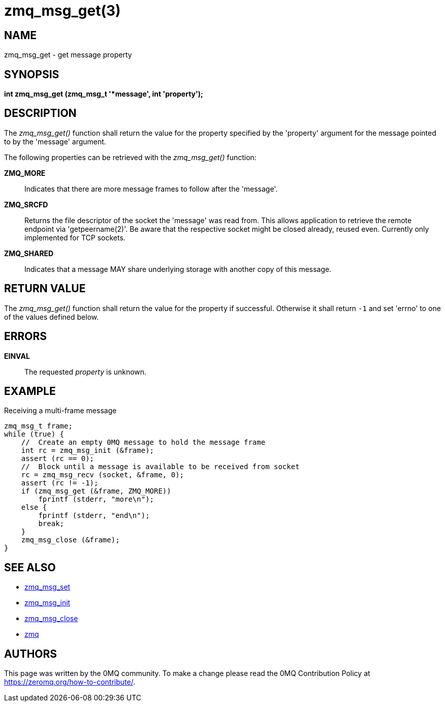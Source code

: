 = zmq_msg_get(3)


== NAME
zmq_msg_get - get message property


== SYNOPSIS
*int zmq_msg_get (zmq_msg_t '*message', int 'property');*


== DESCRIPTION
The _zmq_msg_get()_ function shall return the value for the property
specified by the 'property' argument for the message pointed to by the
'message' argument.

The following properties can be retrieved with the _zmq_msg_get()_ function:

*ZMQ_MORE*::
Indicates that there are more message frames to follow after the 'message'.

*ZMQ_SRCFD*::
Returns the file descriptor of the socket the 'message' was read from. This
allows application to retrieve the remote endpoint via 'getpeername(2)'. Be
aware that the respective socket might be closed already, reused even.
Currently only implemented for TCP sockets.

*ZMQ_SHARED*::
Indicates that a message MAY share underlying storage with another copy of
this message.

== RETURN VALUE
The _zmq_msg_get()_ function shall return the value for the property if
successful. Otherwise it shall return `-1` and set 'errno' to one of the
values defined below.


== ERRORS
*EINVAL*::
The requested _property_ is unknown.


== EXAMPLE
.Receiving a multi-frame message
----
zmq_msg_t frame;
while (true) {
    //  Create an empty 0MQ message to hold the message frame
    int rc = zmq_msg_init (&frame);
    assert (rc == 0);
    //  Block until a message is available to be received from socket
    rc = zmq_msg_recv (socket, &frame, 0);
    assert (rc != -1);
    if (zmq_msg_get (&frame, ZMQ_MORE))
        fprintf (stderr, "more\n");
    else {
        fprintf (stderr, "end\n");
        break;
    }
    zmq_msg_close (&frame);
}
----


== SEE ALSO
* xref:zmq_msg_set.adoc[zmq_msg_set]
* xref:zmq_msg_init.adoc[zmq_msg_init]
* xref:zmq_msg_close.adoc[zmq_msg_close]
* xref:zmq.adoc[zmq]


== AUTHORS
This page was written by the 0MQ community. To make a change please
read the 0MQ Contribution Policy at <https://zeromq.org/how-to-contribute/>.
